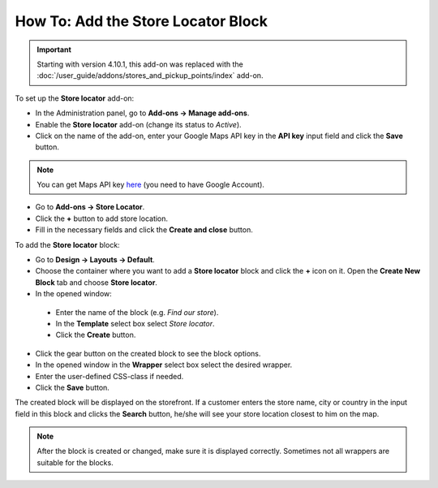 ***********************************
How To: Add the Store Locator Block
***********************************

.. important::

    Starting with version 4.10.1, this add-on was replaced with the :doc:`/user_guide/addons/stores_and_pickup_points/index` add-on.

To set up the **Store locator** add-on:

*   In the Administration panel, go to **Add-ons → Manage add-ons**.
*   Enable the **Store locator** add-on (change its status to *Active*).
*   Click on the name of the add-on, enter your Google Maps API key in the **API key** input field and click the **Save** button.

.. note ::

	You can get Maps API key `here <http://code.google.com/apis/maps/signup.html>`_ (you need to have Google Account).

*   Go to **Add-ons → Store Locator**.
*   Click the **+** button to add store location.
*   Fill in the necessary fields and click the **Create and close** button.

.. image:: img/locator_01.png
    :align: center
    :alt: Create new location
 
To add the **Store locator** block:

*   Go to **Design → Layouts → Default**.
*   Choose the container where you want to add a **Store locator** block and click the **+** icon on it. Open the **Create New Block** tab and choose **Store locator**.
*	In the opened window:

    *   Enter the name of the block (e.g. *Find our store*).
    *   In the **Template** select box select *Store locator*.
    *   Click the **Create** button.

*   Click the gear button on the created block to see the block options.
*   In the opened window in the **Wrapper** select box select the desired wrapper.
*   Enter the user-defined CSS-class if needed.
*   Click the **Save** button.

.. image:: img/locator_02.png
    :align: center
    :alt: Create a Store locator block

The created block will be displayed on the storefront. If a customer enters the store name, city or country in the input field in this block and clicks the **Search** button, he/she will see your store location closest to him on the map.

.. note::

	After the block is created or changed, make sure it is displayed correctly. Sometimes not all wrappers are suitable for the blocks.
